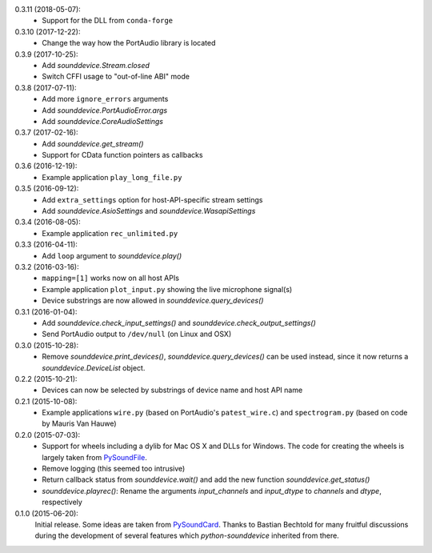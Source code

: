 0.3.11 (2018-05-07):
 * Support for the DLL from ``conda-forge``

0.3.10 (2017-12-22):
 * Change the way how the PortAudio library is located

0.3.9 (2017-10-25):
 * Add `sounddevice.Stream.closed`
 * Switch CFFI usage to "out-of-line ABI" mode

0.3.8 (2017-07-11):
 * Add more ``ignore_errors`` arguments
 * Add `sounddevice.PortAudioError.args`
 * Add `sounddevice.CoreAudioSettings`

0.3.7 (2017-02-16):
 * Add `sounddevice.get_stream()`
 * Support for CData function pointers as callbacks

0.3.6 (2016-12-19):
 * Example application ``play_long_file.py``

0.3.5 (2016-09-12):
 * Add ``extra_settings`` option for host-API-specific stream settings
 * Add `sounddevice.AsioSettings` and `sounddevice.WasapiSettings`

0.3.4 (2016-08-05):
 * Example application ``rec_unlimited.py``

0.3.3 (2016-04-11):
 * Add ``loop`` argument to `sounddevice.play()`

0.3.2 (2016-03-16):
 * ``mapping=[1]`` works now on all host APIs
 * Example application ``plot_input.py`` showing the live microphone signal(s)
 * Device substrings are now allowed in `sounddevice.query_devices()`

0.3.1 (2016-01-04):
 * Add `sounddevice.check_input_settings()` and
   `sounddevice.check_output_settings()`
 * Send PortAudio output to ``/dev/null`` (on Linux and OSX)

0.3.0 (2015-10-28):
 * Remove `sounddevice.print_devices()`, `sounddevice.query_devices()` can be
   used instead, since it now returns a `sounddevice.DeviceList` object.

0.2.2 (2015-10-21):
 * Devices can now be selected by substrings of device name and host API name

0.2.1 (2015-10-08):
 * Example applications ``wire.py`` (based on PortAudio's ``patest_wire.c``)
   and ``spectrogram.py`` (based on code by Mauris Van Hauwe)

0.2.0 (2015-07-03):
 * Support for wheels including a dylib for Mac OS X and DLLs for Windows.
   The code for creating the wheels is largely taken from PySoundFile_.
 * Remove logging (this seemed too intrusive)
 * Return callback status from `sounddevice.wait()` and add the new function
   `sounddevice.get_status()`
 * `sounddevice.playrec()`: Rename the arguments *input_channels* and
   *input_dtype* to *channels* and *dtype*, respectively

   .. _PySoundFile: https://github.com/bastibe/SoundFile/

0.1.0 (2015-06-20):
   Initial release.  Some ideas are taken from PySoundCard_.  Thanks to Bastian
   Bechtold for many fruitful discussions during the development of several
   features which *python-sounddevice* inherited from there.

   .. _PySoundCard: https://github.com/bastibe/PySoundCard/
